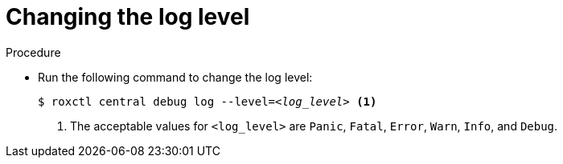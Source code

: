 // Module included in the following assemblies:
//
// * cli/debugging-issues.adoc
:_content-type: PROCEDURE
[id="changing-the-log-level_{context}"]
= Changing the log level

.Procedure

* Run the following command to change the log level:
+
[source,terminal,subs="+quotes"]
----
$ roxctl central debug log --level=_<log_level>_ <1>
----
<1> The acceptable values for `<log_level>` are `Panic`, `Fatal`, `Error`, `Warn`, `Info`, and `Debug`.